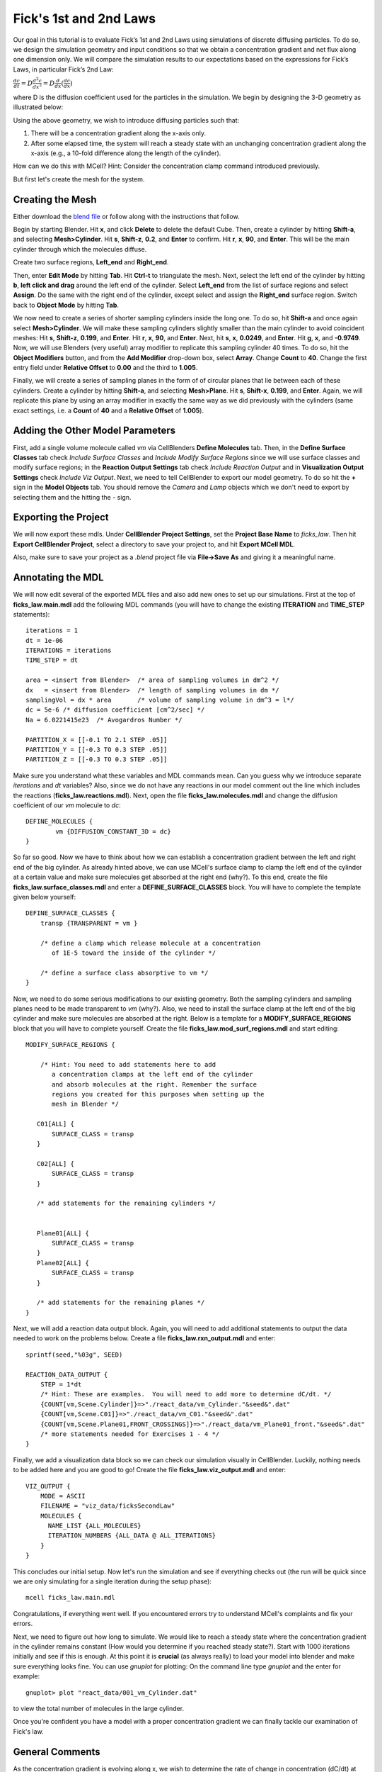 .. _fick:

*********************************************
Fick's 1st and 2nd Laws
*********************************************

Our goal in this tutorial is to evaluate Fick’s 1st and 2nd Laws using 
simulations of discrete diffusing particles. To do so, we design the 
simulation geometry and input conditions so that we obtain a concentration 
gradient and net flux along one dimension only. We will compare the 
simulation results to our expectations based on the expressions for Fick’s 
Laws, in particular Fick’s 2nd Law:

:math:`\frac{dc}{dt}=D\frac{d^2c}{dx^2}=D\frac{d}{dx}(\frac{dc}{dx})`

where D is the diffusion coefficient used for the particles in the simulation.
We begin by designing the 3-D geometry as illustrated below:

Using the above geometry, we wish to introduce diffusing particles such that:

#. There will be a concentration gradient along the x-axis only.
#. After some elapsed time, the system will reach a steady state with an 
   unchanging concentration gradient along the x-axis (e.g., a 10-fold 
   difference along the length of the cylinder).

How can we do this with MCell? Hint: Consider the concentration clamp
command introduced previously. 

But first let's create the mesh for the system.

Creating the Mesh
---------------------------------------------

Either download the `blend file`_ or follow along with the instructions that follow.

.. _blend file: http://www.mcell.org/workshop2012/tutorials/blends/ficks_law/ficks_law.blend

Begin by starting Blender. Hit **x**, and click **Delete** to delete the default Cube. Then, create a cylinder by hitting **Shift-a**, and selecting **Mesh>Cylinder**. Hit **s**, **Shift-z**, **0.2**, and **Enter** to confirm. Hit **r**, **x**, **90**, and **Enter**. This will be the main cylinder through which the molecules diffuse. 

Create two surface regions, **Left_end** and **Right_end**. 

Then, enter **Edit Mode** by hitting **Tab**. Hit **Ctrl-t** to triangulate the mesh. Next, select the left end of the cylinder by hitting **b**, **left click and drag** around the left end of the cylinder. Select **Left_end** from the list of surface regions and select **Assign**. Do the same with the right end of the cylinder, except select and assign the **Right_end** surface region. Switch back to **Object Mode** by hitting **Tab**.

We now need to create a series of shorter sampling cylinders inside the long one. To do so, hit **Shift-a** and once again select **Mesh>Cylinder**. We will make these sampling cylinders slightly smaller than the main cylinder to avoid coincident meshes: Hit **s**, **Shift-z**, **0.199**, and **Enter**. Hit **r**, **x**, **90**, and **Enter**. Next, hit **s**, **x**, **0.0249**, and **Enter**. Hit **g**, **x**, and **-0.9749**. Now, we will use Blenders (very useful) array modifier to replicate this sampling cylinder 40 times. To do so, hit the **Object Modifiers** button, and from the **Add Modifier** drop-down box, select **Array**. Change **Count** to **40**. Change the first entry field under **Relative Offset** to **0.00** and the third to **1.005**.

Finally, we will create a series of sampling planes in the form of of 
circular planes that lie between each of these cylinders. Create a cylinder 
by hitting **Shift-a**, and selecting **Mesh>Plane**. Hit **s**, **Shift-x**, **0.199**, 
and **Enter**. Again, we will replicate this plane by using an array modifier in exactly the same way as we did previously with the cylinders (same exact 
settings, i.e. a **Count** of **40** and a **Relative Offset** of **1.005**). 

Adding the Other Model Parameters
---------------------------------

First, add a single volume molecule called *vm* via CellBlenders 
**Define Molecules** tab. Then, in the **Define Surface Classes** tab
check *Include Surface Classes* and *Include Modify Surface Regions* since
we will use surface classes and modify surface regions; in the 
**Reaction Output Settings** tab check *Include Reaction Output* and
in **Visualization Output Settings** check *Include Viz Output*.
Next, we need to tell CellBlender to export our model geometry. To do
so hit the **+** sign in the **Model Objects** tab. You should remove the
*Camera* and *Lamp* objects which we don't need to export by selecting
them and the hitting the *-* sign.


Exporting the Project
---------------------

We will now export these mdls. Under **CellBlender Project Settings**, 
set the **Project Base Name** to *ficks_law*. Then hit
**Export CellBlender Project**, select a directory to save your
project to, and hit **Export MCell MDL**.

Also, make sure to save your project as a *.blend* project file
via **File->Save As** and giving it a meaningful name.

.. _fick_annotate: 

Annotating the MDL
---------------------------------------------

We will now edit several of the exported MDL files and also add new ones
to set up our simulations. First at the top of **ficks_law.main.mdl** add
the following MDL commands (you will have to change the existing 
**ITERATION** and **TIME_STEP** statements)::

    iterations = 1 
    dt = 1e-06
    ITERATIONS = iterations
    TIME_STEP = dt

    area = <insert from Blender>  /* area of sampling volumes in dm^2 */
    dx   = <insert from Blender>  /* length of sampling volumes in dm */
    samplingVol = dx * area       /* volume of sampling volume in dm^3 = l*/
    dc = 5e-6 /* diffusion coefficient [cm^2/sec] */
    Na = 6.0221415e23  /* Avogardros Number */
    
    PARTITION_X = [[-0.1 TO 2.1 STEP .05]]
    PARTITION_Y = [[-0.3 TO 0.3 STEP .05]]
    PARTITION_Z = [[-0.3 TO 0.3 STEP .05]]

Make sure you understand what these variables and MDL commands mean. Can
you guess why we introduce separate *iterations* and *dt* variables? Also,
since we do not have any reactions in our model comment out the line
which includes the reactions (**ficks_law.reactions.mdl**).
Next, open the file **ficks_law.molecules.mdl** and change the diffusion 
coefficient of our *vm* molecule to *dc*::

    DEFINE_MOLECULES {
            vm {DIFFUSION_CONSTANT_3D = dc} 
    }


So far so good. Now we have to think about how we can establish a
concentration gradient between the left and right end of the big
cylinder. As already hinted above, we can use MCell's surface clamp
to clamp the left end of the cylinder at a certain value and make
sure molecules get absorbed at the right end (why?). To this end,
create the file **ficks_law.surface_classes.mdl** and enter a
**DEFINE_SURFACE_CLASSES** block. You will have to complete the
template given below yourself::

    DEFINE_SURFACE_CLASSES {
        transp {TRANSPARENT = vm }

        /* define a clamp which release molecule at a concentration
           of 1E-5 toward the inside of the cylinder */
           
        /* define a surface class absorptive to vm */
    }

Now, we need to do some serious modifications to our existing geometry.
Both the sampling cylinders and sampling planes need to be made 
transparent to *vm* (why?). Also, we need to install the surface clamp
at the left end of the big cylinder and make sure molecules are absorbed
at the right. Below is a template for a **MODIFY_SURFACE_REGIONS** block
that you will have to complete yourself. Create the file 
**ficks_law.mod_surf_regions.mdl** and start editing::

    MODIFY_SURFACE_REGIONS {
        
        /* Hint: You need to add statements here to add 
           a concentration clamps at the left end of the cylinder
           and absorb molecules at the right. Remember the surface
           regions you created for this purposes when setting up the
           mesh in Blender */

       C01[ALL] {
           SURFACE_CLASS = transp
       }
       
       C02[ALL] {
           SURFACE_CLASS = transp
       }

       /* add statements for the remaining cylinders */


       Plane01[ALL] {
           SURFACE_CLASS = transp
       }
       Plane02[ALL] {
           SURFACE_CLASS = transp
       }

       /* add statements for the remaining planes */
    }


Next, we will add a reaction data output block. Again, you will need
to add additional statements to output the data needed to work on the
problems below. Create a file **ficks_law.rxn_output.mdl** and enter::

    sprintf(seed,"%03g", SEED)

    REACTION_DATA_OUTPUT {
        STEP = 1*dt
        /* Hint: These are examples.  You will need to add more to determine dC/dt. */
        {COUNT[vm,Scene.Cylinder]}=>"./react_data/vm_Cylinder."&seed&".dat"
        {COUNT[vm,Scene.C01]}=>"./react_data/vm_C01."&seed&".dat"
        {COUNT[vm,Scene.Plane01,FRONT_CROSSINGS]}=>"./react_data/vm_Plane01_front."&seed&".dat"
        /* more statements needed for Exercises 1 - 4 */
    }


Finally, we add a visualization data block so we can check our simulation
visually in CellBlender. Luckily, nothing needs to be added here and
you are good to go! Create the file **ficks_law.viz_output.mdl** and
enter::

    VIZ_OUTPUT {
        MODE = ASCII
        FILENAME = "viz_data/ficksSecondLaw"
        MOLECULES {
          NAME_LIST {ALL_MOLECULES}
          ITERATION_NUMBERS {ALL_DATA @ ALL_ITERATIONS}
        }
    }

This concludes our initial setup. Now let's run the simulation and
see if everything checks out (the run will be quick since we are
only simulating for a single iteration during the setup phase)::

    mcell ficks_law.main.mdl


Congratulations, if everything went well. If you encountered
errors try to understand MCell's complaints and fix your errors.

Next, we need to figure out how long to simulate. We would like
to reach a steady state where the concentration gradient in the
cylinder remains constant (How would you determine if you reached
steady state?). Start with 1000 iterations initially and see if
this is enough. At this point it is **crucial** (as always really)
to load your model into blender and make sure everything looks fine.
You can use *gnuplot* for plotting: On the command line type *gnuplot*
and the enter for example::

    gnuplot> plot "react_data/001_vm_Cylinder.dat"

to view the total number of molecules in the large cylinder.

Once you're confident you have a model with a proper concentration
gradient we can finally tackle our examination of Fick's law.

General Comments
----------------

As the concentration gradient is evolving along x, we wish to determine 
the rate of change in concentration (dC/dt) at each time point for the 
central sampling volume composed of the two subvolumes numbered 20 and 21. 
To see this clearly, you will probably want to run a series of simulations 
using different random number seeds, so you can average your results. 

If you have done the :ref:`seed` section, then you can use the script
created there by copying the file **run_seeds.py** into your current 
directory::                                                                    
    cp /home/user/mcell_tutorial/seed/run_seeds.py /home/user/irrev_rev_uni_bi/spherical_shells/                                                            

Otherwise, create the **run_seeds.py** now. 
        
Along with the data you’ll need for Exercises 1 – 3 below, make sure that 
you output counts for molecules in subvolumes 1 and 40 (Exercise 4). 
Using MCell’s reaction data output, determination of the time course of 
dC/dt can be done in three ways which will explore now.

**Note:** Once you have verified your simulation it may be useful to
turn visualization output of to speed up your simulations.


Exercise 1
----------

The most direct method is simply to count the number of molecules in 
subvolumes 20 and 21 at each timestep, convert the sum to concentration, 
export the concentration values for each timestep, and then differentiate 
to obtain the time course of :math:`\Delta C/ \Delta t \approx dC/dt`. 

Use MCell’s COUNT statements to output the concentration in
subvolume 20 and 21 directly. Then use the below sample python script to 
do the averaging, smoothing and differentiation. Examine the output and 
make sure you understand what is going on. You may need to increase the 
number of seeds you average over if the data is too noisy. The script 
allows you to plot different quantities by commenting/uncommenting certain 
lines - take a look::

    #!/usr/bin/env python

    import numpy as np
    import matplotlib.pyplot as plt

    # name of files to average, smooth and differentiate
    name = "vm_conc_20_21"
    #name = "vm_conc_crossings"
    #name = "vm_conc_ficks_law"

    # number of seeds
    numSeeds = 50

    # this function does window smoothing
    # from <http://www.scipy.org/Cookbook/SignalSmooth>
    def smooth(x, window_len=11, window='hanning'):
        if x.ndim != 1:
            raise ValueError, "smooth only accepts 1 dimension arrays."
        if x.size < window_len:
            raise ValueError, "Input vector needs to be bigger than window size."
        if window_len<3:
            return x
        if not window in ['flat', 'hanning', 'hamming', 'bartlett', 'blackman']:
            raise ValueError, ("Window is on of 'flat', 'hanning', 'hamming', \
                    'bartlett', 'blackman'")
        s=np.r_[2*x[0]-x[window_len-1::-1],x,2*x[-1]-x[-1:-window_len:-1]]
        if window == 'flat': #moving average
            w=np.ones(window_len,'d')
        else:  
            w=eval('np.'+window+'(window_len)')
        y=np.convolve(w/w.sum(),s,mode='same')
        return y[window_len:-window_len+1]


    # read data 
    mol_conc = None
    for seed in range(1,numSeeds):

        data = np.genfromtxt("./react_data/%s.%03d.dat" % 
                        (name, seed), dtype=float)
        timePoints = data[:, 0]
        rxn_data = data[:,1]

        if mol_conc is None:
            mol_conc = rxn_data
        else:
            # built up 2d array of molecule counts (one col/seed)
            mol_conc = np.column_stack((mol_conc, rxn_data))

    # compute the mean
    mol_conc = mol_conc.mean(axis=1)

    # smooth
    smoothed_conc = smooth(mol_conc, window_len=200)

    # differentiate data
    diff_conc = np.diff(smoothed_conc)

    # plot different results
    plt.plot(timePoints, mol_conc, 'b') 
    #plt.plot(timePoints[0:len(timePoints)-1], diff_conc, 'b') 

    plt.title("dC/dt in subvolumes 19 and 20")
    plt.show()                          

Exercise 2
-----------

The next method is based on determination of the net fluxes into and out 
of the combined subvolumes 20 and 21. Again using MCell’s COUNT statements 
(Hint: specify forward and backward crossings), determine the net flux into 
the space across plane 19, as well as the net flux out of the space across 
plane 21. Use these results to compute the final net number of molecules in 
subvolumes 20 and 21 at each timestep, convert to concentration, and then 
output the result. Again use the above python script to differentiate and 
smooth, and compare your result to what you obtained for Exercise 1.

Exercise 3
-----------

Now we wish to calculate :math:`dC/dt` based on Fick’s 2nd Law (make sure 
you understand how). For this we need to estimate the value of 
:math:`d$^2$C/dx$^2$` across the sampling volume, i.e., across subvolumes 20 
and 21. Hence, you will need to determine :math:`dC/dx` at plane 19, as well 
as dC/dx at plane 21, and then find the difference to obtain 
:math:`d$^2$C/dx$^2$`. To do this you will need to determine the 
concentration in subvolumes 19 and 22, as well as in subvolumes 20 and 21. 
Finally multiply by the diffusion coefficient $D$.
Once you have calculated :math:`d$^2$C/dx$^2$` using COUNT statements, you
can output the result, and again use the python script from above for
averaging, smoothing and differentiating. 

When considering the methods used to compute :math:`dC/dt` in Exercises 
1, 2 and 3 which final result do you expect to show the most noise? Why?
Do you results reflect this.

Exercise 4
-----------

Finally, plot the ratio of variance to mean number of molecules for 
subvolumes 1, 20, 21, and 40. What do you observe and why? 

You can use the following python script to do the analysis::

    #!/usr/bin/env python

    import numpy as np
    import matplotlib.pyplot as plt
    import os

    startOfFileToAverage = "vm_C01"   # beginning of filenames to average
                                      # over

    mol_counts = None
    files = os.listdir('react_data')   # build a list of reaction data file names
    files.sort()                       # sort that list alphabetically

    for f in files:                    # iterate over the list of file names
        if f.startswith(startOfFileToAverage):
            rxn_data = np.genfromtxt("./react_data/%s" % f, dtype=float)
            rxn_data = rxn_data[:, 1]  # take the second column
            if mol_counts is None:
                mol_counts = rxn_data
            else:
                # built up 2d array of molecule counts (one col/seed)
                mol_counts = np.column_stack((mol_counts, rxn_data))
        else:
            pass

    mol_mean = mol_counts.mean(axis=1)  # take the mean of the rows
    mol_var = mol_counts.var(axis=1)    # compute the variance of the rows
    plt.plot(mol_mean/mol_var, 'g')     # plot ratio of mean and variance
    plt.show()


